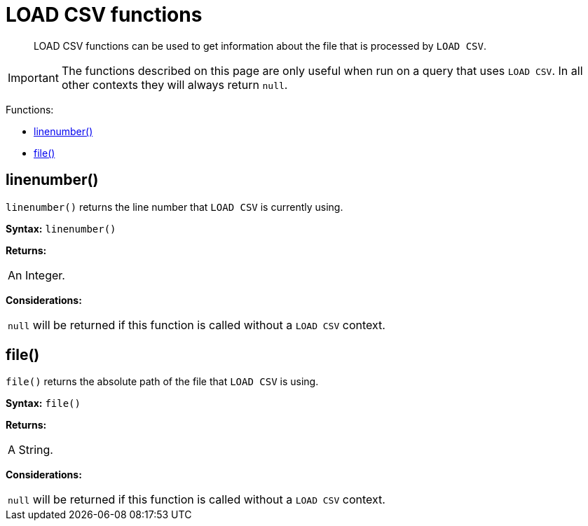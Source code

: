 [[query-functions-load-csv]]
= LOAD CSV functions

[abstract]
--
LOAD CSV functions can be used to get information about the file that is processed by `LOAD CSV`.
--

[IMPORTANT]
====
The functions described on this page are only useful when run on a query that uses `LOAD CSV`.
In all other contexts they will always return `null`.


====

Functions:

* <<functions-linenumber, linenumber()>>
* <<functions-file, file()>>

[[functions-linenumber]]
== linenumber()

`linenumber()` returns the line number that `LOAD CSV` is currently using.

*Syntax:* `linenumber()`

*Returns:*
|===
|
An Integer.
|===




*Considerations:*
|===
|`null` will be returned if this function is called without a `LOAD CSV` context.
|===

[[functions-file]]
== file()

`file()` returns the absolute path of the file that `LOAD CSV` is using.

*Syntax:* `file()`

*Returns:*
|===
|
A String.
|===




*Considerations:*
|===
|`null` will be returned if this function is called without a `LOAD CSV` context.
|===

